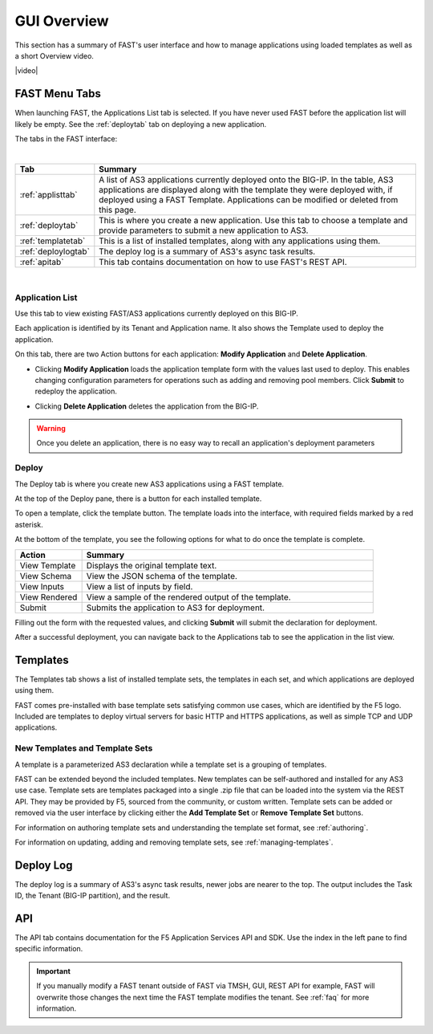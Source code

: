 .. _overview:

GUI Overview
============

This section has a summary of FAST's user interface and how to manage applications
using loaded templates as well as a short Overview video.

|video|

.. |video| raw:: html
 
   <iframe width="560" height="315" src="https://www.youtube.com/embed/sAP30rwIubs" frameborder="0" allow="autoplay; encrypted-media" allowfullscreen></iframe>


FAST Menu Tabs
--------------

When launching FAST, the Applications List tab is selected. If you have never used FAST before
the application list will likely be empty. See the :ref:`deploytab` tab on deploying a new application.

The tabs in the FAST interface:

.. .. image:: fast-menu.png
..  :width: 300
.. :alt: The FAST menu



|

.. list-table::
      :widths: 40 250
      :header-rows: 1

      * - Tab
        - Summary

      * - :ref:`applisttab`
        - A list of AS3 applications currently deployed onto the BIG-IP. In the table, AS3 applications are displayed along with the template they were deployed with, if deployed using a FAST Template. Applications can be modified or deleted from this page.

      * - :ref:`deploytab`
        - This is where you create a new application. Use this tab to choose a template and provide parameters to submit a new application to AS3.

      * - :ref:`templatetab`
        - This is a list of installed templates, along with any applications using them.

      * - :ref:`deploylogtab`
        - The deploy log is a summary of AS3's async task results.

      * - :ref:`apitab`
        - This tab contains documentation on how to use FAST's REST API.

|

.. _applisttab:

Application List
^^^^^^^^^^^^^^^^
Use this tab to view existing FAST/AS3 applications currently deployed on this BIG-IP. 

Each application is identified by its Tenant and Application name. It also shows the Template used to deploy the application.

.. .. image:: application-list.png
..   :width: 300
..   :alt: The application list



On this tab, there are two Action buttons for each application: **Modify Application** and **Delete Application**.

.. .. image:: modify-application.png
..   :width: 300
..   :alt: The application's parameters are recalled for modification



* Clicking **Modify Application** loads the application template form with the values last used to deploy. This enables changing configuration parameters for operations such as adding and removing pool members.  Click **Submit** to redeploy the application.

.. .. image:: delete-result.png
..   :width: 300
..   :alt: The result of deleting an application.



* Clicking **Delete Application** deletes the application from the BIG-IP. 

.. WARNING:: Once you delete an application, there is no easy way to recall an application's deployment parameters

.. _deploytab:

Deploy
^^^^^^

The Deploy tab is where you create new AS3 applications using a FAST template.

.. .. image:: deploy-view.png
..   :width: 300
..   :alt: The deploy view

At the top of the Deploy pane, there is a button for each installed template. 

To open a template, click the template button. The template loads into the interface, with required fields marked by a red asterisk. 

At the bottom of the template, you see the following options for what to do once the template is complete.

.. list-table::
      :widths: 55 240
      :header-rows: 1

      * - Action
        - Summary

      * - View Template
        - Displays the original template text.

      * - View Schema 
        - View the JSON schema of the template.

      * - View Inputs
        - View a list of inputs by field.

      * - View Rendered
        - View a sample of the rendered output of the template.

      * - Submit
        - Submits the application to AS3 for deployment.

Filling out the form with the requested values, and clicking **Submit** will submit
the declaration for deployment. 

.. .. image:: deployed-application.png
  :width: 300
  :alt: The result of a deployed application


After a successful deployment, you can navigate back to the Applications tab to see the application
in the list view.

.. .. image:: deployed-application-list-view.png
  :width: 300
  :alt: The application list showing our new application


.. _templatetab:

Templates
---------

.. .. image:: template-list.png
  :width: 300
  :alt: The application list


The Templates tab shows a list of installed template sets, the templates in each set,
and which applications are deployed using them.

FAST comes pre-installed with base template sets satisfying common use cases, which are identified by the F5 logo.
Included are templates to deploy virtual servers for basic HTTP and HTTPS applications, as well as simple TCP and UDP applications. 

New Templates and Template Sets
^^^^^^^^^^^^^^^^^^^^^^^^^^^^^^^

A template is a parameterized AS3 declaration while a template set is a grouping of templates.

FAST can be extended beyond the included templates. New templates can be self-authored and installed for any AS3 use case. 
Template sets are templates packaged into a single .zip file that can be loaded into the system via the REST API. They may be provided by F5, sourced from the community, or custom written. 
Template sets can be added or removed via the user interface by clicking either the **Add Template Set** or **Remove Template Set** buttons. 

For information on authoring template sets and understanding the template set format, see :ref:`authoring`.

For information on updating, adding and removing template sets, see :ref:`managing-templates`.


.. _deploylogtab:

Deploy Log
----------
The deploy log is a summary of AS3's async task results, newer jobs are nearer to the top. The output includes the Task ID, the Tenant (BIG-IP partition), and the result.

.. _apitab:

API
---
The API tab contains documentation for the F5 Application Services API and SDK.  Use the index in the left pane to find specific information.

.. IMPORTANT:: If you manually modify a FAST tenant outside of FAST via TMSH, GUI, REST API for example, FAST will overwrite those changes the next time the FAST template modifies the tenant. See :ref:`faq` for more information.
